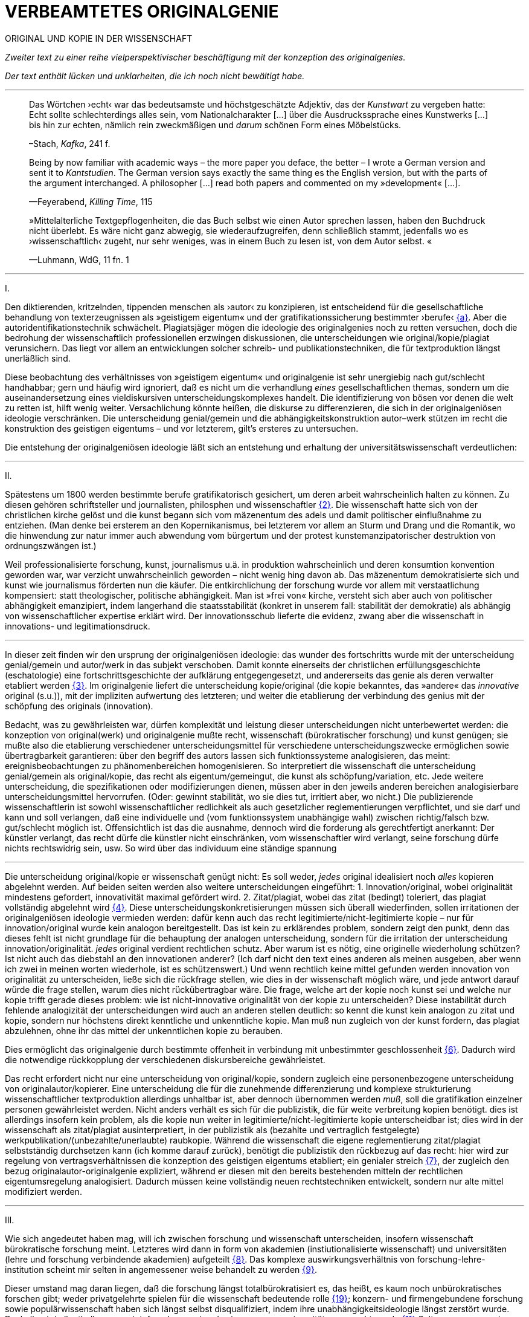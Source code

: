 # VERBEAMTETES ORIGINALGENIE
:hp-tags: autorschaft, kopie, originalgenie, plagiat, text, wissenschaft
:published_at: 2017-01-23

ORIGINAL UND KOPIE IN DER WISSENSCHAFT

_Zweiter text zu einer reihe vielperspektivischer beschäftigung mit der konzeption des originalgenies._

_Der text enthält lücken und unklarheiten, die ich noch nicht bewältigt habe._

---

____

Das Wörtchen ›echt‹ war das bedeutsamste und höchstgeschätzte Adjektiv, das der _Kunstwart_ zu vergeben hatte: Echt sollte schlechterdings alles sein, vom Nationalcharakter […] über die Ausdruckssprache eines Kunstwerks […] bis hin zur echten, nämlich rein zweckmäßigen und _darum_ schönen Form eines Möbelstücks.

–Stach, _Kafka_, 241 f.
____

____
Being by now familiar with academic ways – the more paper you deface, the better – I wrote a German version and sent it to _Kantstudien_. The German version says exactly the same thing es the English version, but with the parts of the argument interchanged. A philosopher […] read both papers and commented on my »development« […].

—Feyerabend, _Killing Time_, 115
____

____
»Mittelalterliche Textgepflogenheiten, die das Buch selbst wie einen Autor sprechen lassen, haben den Buchdruck nicht überlebt. Es wäre nicht ganz abwegig, sie wiederaufzugreifen, denn schließlich stammt, jedenfalls wo es ›wissenschaftlich‹ zugeht, nur sehr weniges, was in einem Buch zu lesen ist, von dem Autor selbst. «

—Luhmann, WdG, 11 fn. 1

____

---

I.

Den diktierenden, kritzelnden, tippenden menschen als ›autor‹ zu konzipieren, ist entscheidend für die gesellschaftliche behandlung von texterzeugnissen als »geistigem eigentum« und der gratifikationssicherung bestimmter ›berufe‹ <<bookmark-fa>>. Aber die autoridentifikationstechnik schwächelt. Plagiatsjäger mögen die ideologie des originalgenies noch zu retten versuchen, doch die bedrohung der wissenschaftlich professionellen erzwingen diskussionen, die unterscheidungen wie original/kopie/plagiat verunsichern. Das liegt vor allem an entwicklungen solcher schreib- und publikationstechniken, die für textproduktion längst unerläßlich sind.

Diese beobachtung des verhältnisses von »geistigem eigentum« und originalgenie ist sehr unergiebig nach gut/schlecht handhabbar; gern und häufig wird ignoriert, daß es nicht um die verhandlung _eines_ gesellschaftlichen themas, sondern um die auseinandersetzung eines vieldiskursiven unterscheidungskomplexes handelt. Die identifizierung von bösen vor denen die welt zu retten ist, hilft wenig weiter. Versachlichung könnte heißen, die diskurse zu differenzieren, die sich in der originalgeniösen ideologie verschränken. Die unterscheidung genial/gemein und die abhängigkeitskonstruktion autor–werk stützen im recht die konstruktion des geistigen eigentums – und vor letzterem, gilt’s ersteres zu untersuchen.

Die entstehung der originalgeniösen ideologie läßt sich an entstehung und erhaltung der universitätswissenschaft verdeutlichen:

---

II.

Spätestens um 1800 werden bestimmte berufe gratifikatorisch gesichert, um deren arbeit wahrscheinlich halten zu können. Zu diesen gehören schriftsteller und journalisten, philosphen und wissenschaftler <<bookmark-f2>>. Die wissenschaft hatte sich von der christlichen kirche gelöst und die kunst begann sich vom mäzenentum des adels und damit politischer einflußnahme zu entziehen. (Man denke bei ersterem an den Kopernikanismus, bei letzterem vor allem an Sturm und Drang und die Romantik, wo die hinwendung zur natur immer auch abwendung vom bürgertum und der protest kunstemanzipatorischer destruktion von ordnungszwängen ist.) 

Weil professionalisierte forschung, kunst, journalismus u.ä. in produktion wahrscheinlich und deren konsumtion konvention geworden war, war verzicht unwahrscheinlich geworden – nicht wenig hing davon ab. Das mäzenentum demokratisierte sich und kunst wie journalismus förderten nun die käufer. Die entkirchlichung der forschung wurde vor allem mit verstaatlichung kompensiert: statt theologischer, politische abhängigkeit. Man ist »frei von« kirche, versteht sich aber auch von politischer abhängigkeit emanzipiert, indem langerhand die staatsstabilität (konkret in unserem fall: stabilität der demokratie) als abhängig von wissenschaftlicher expertise erklärt wird. Der innovationsschub lieferte die evidenz, zwang aber die wissenschaft in innovations- und legitimationsdruck.

---

In dieser zeit finden wir den ursprung der originalgeniösen ideologie: das wunder des fortschritts wurde mit der unterscheidung genial/gemein und autor/werk in das subjekt verschoben. Damit konnte einerseits der christlichen erfüllungsgeschichte (eschatologie) eine fortschrittsgeschichte der aufklärung entgegengesetzt, und andererseits das genie als deren verwalter etabliert werden <<bookmark-f3>>. Im originalgenie liefert die unterscheidung kopie/original (die kopie bekanntes, das »andere« das _innovative_ original (s.u.)), mit der impliziten aufwertung des letzteren; und weiter die etablierung der verbindung des genius mit der schöpfung des originals (innovation).

Bedacht, was zu gewährleisten war, dürfen komplexität und leistung dieser unterscheidungen nicht unterbewertet werden: die konzeption von original(werk) und originalgenie mußte recht, wissenschaft (bürokratischer forschung) und kunst genügen; sie mußte also die etablierung verschiedener unterscheidungsmittel für verschiedene unterscheidungszwecke ermöglichen sowie übertragbarkeit garantieren: über den begriff des autors lassen sich funktionssysteme analogisieren, das meint: ereignisbeobachtungen zu phänomenbereichen homogenisieren.  So interpretiert die wissenschaft die unterscheidung genial/gemein als original/kopie, das recht als eigentum/gemeingut, die kunst als schöpfung/variation, etc. Jede weitere unterscheidung, die spezifikationen oder modifizierungen dienen, müssen aber in den jeweils anderen bereichen analogisierbare unterscheidungsmittel hervorrufen. (Oder: gewinnt stabilität, wo sie dies tut, irritiert aber, wo nicht.) Die publizierende wissenschaftlerin ist sowohl wissenschaftlicher redlichkeit als auch gesetzlicher reglementierungen verpflichtet, und sie darf und kann und soll verlangen, daß eine individuelle und (vom funktionssystem unabhängige wahl) zwischen richtig/falsch bzw. gut/schlecht möglich ist. Offensichtlich ist das die ausnahme, dennoch wird die forderung als gerechtfertigt anerkannt: Der künstler verlangt, das recht dürfe die künstler nicht einschränken, vom wissenschaftler wird verlangt, seine forschung dürfe nichts rechtswidrig sein, usw.  So wird über das individuum eine ständige spannung 

---

Die unterscheidung original/kopie er wissenschaft genügt nicht: Es soll weder, _jedes_ original idealisiert noch _alles_ kopieren abgelehnt werden. Auf beiden seiten werden also weitere unterscheidungen eingeführt: 1. Innovation/original, wobei originalität mindestens gefordert, innovativität maximal gefördert wird. 2. Zitat/plagiat, wobei das zitat (bedingt) toleriert, das plagiat vollständig abgelehnt wird <<bookmark-f4>>. Diese unterscheidungskonkretisierungen müssen sich überall wiederfinden, sollen irritationen der originalgeniösen ideologie vermieden werden: dafür kenn auch das recht legitimierte/nicht-legitimierte kopie – nur für innovation/original wurde kein analogon bereitgestellt. Das ist kein zu erklärendes problem, sondern zeigt den punkt, denn das dieses fehlt ist nicht grundlage für die behauptung der analogen unterscheidung, sondern für die irritation der unterscheidung innovation/originalität. _jedes_ original verdient rechtlichen schutz. Aber warum ist es nötig, eine originelle wiederholung schützen? Ist nicht auch das diebstahl an den innovationen anderer? (Ich darf nicht den text eines anderen als meinen ausgeben, aber wenn ich zwei in meinen worten wiederhole, ist es schützenswert.) Und wenn rechtlich keine mittel gefunden werden innovation von originalität zu unterscheiden, ließe sich die rückfrage stellen, wie dies in der wissenschaft möglich wäre, und jede antwort darauf würde die frage stellen, warum dies nicht rückübertragbar wäre. Die frage, welche art der kopie noch kunst sei und welche nur kopie trifft gerade dieses problem: wie ist nicht-innovative originalität von der kopie zu unterscheiden? Diese instabilität durch fehlende analogizität der unterscheidungen wird auch an anderen stellen deutlich: so kennt die kunst kein analogon zu zitat und kopie, sondern nur höchstens direkt kenntliche und unkenntliche kopie. Man muß nun zugleich von der kunst fordern, das plagiat abzulehnen, ohne ihr das mittel der unkenntlichen kopie zu berauben.

Dies ermöglicht das originalgenie durch bestimmte offenheit in verbindung mit unbestimmter geschlossenheit <<bookmark-f6>>. Dadurch wird die notwendige rückkopplung der verschiedenen diskursbereiche gewährleistet.

Das recht erfordert nicht nur eine unterscheidung von original/kopie, sondern zugleich eine personenbezogene unterscheidung von originalautor/kopierer. Eine unterscheidung die für die zunehmende differenzierung und komplexe strukturierung wissenschaftlicher textproduktion allerdings unhaltbar ist, aber dennoch übernommen werden _muß_, soll die gratifikation einzelner personen gewährleistet werden. Nicht anders verhält es sich für die publizistik, die für weite verbreitung kopien benötigt. dies ist allerdings insofern kein problem, als die kopie nun weiter in legitimierte/nicht-legitimierte kopie unterscheidbar ist; dies wird in der wissenschaft als zitat/plagiat ausinterpretiert, in der publizistik als (bezahlte und vertraglich festgelegte) werkpublikation/(unbezahlte/unerlaubte) raubkopie. Während die wissenschaft die eigene reglementierung zitat/plagiat selbstständig durchsetzen kann (ich komme darauf zurück), benötigt die publizistik den rückbezug auf das recht: hier wird zur regelung von vertragsverhältnissen die konzeption des geistigen eigentums etabliert; ein genialer streich <<bookmark-f7>>, der zugleich den bezug originalautor-originalgenie expliziert, während er diesen mit den bereits bestehenden mitteln der rechtlichen eigentumsregelung analogisiert. Dadurch müssen keine vollständig neuen rechtstechniken entwickelt, sondern nur alte mittel modifiziert werden.

---

III.

Wie sich angedeutet haben mag, will ich zwischen forschung und wissenschaft unterscheiden, insofern wissenschaft bürokratische forschung meint. Letzteres wird dann in form von akademien (instiutionalisierte wissenschaft) und universitäten (lehre und forschung verbindende akademien) aufgeteilt <<bookmark-f8>>. Das komplexe auswirkungsverhältnis von forschung-lehre-institution scheint mir selten in angemessener weise behandelt zu werden <<bookmark-f9>>.

Dieser umstand mag daran liegen, daß die forschung längst totalbürokratisiert es, das heißt, es kaum noch unbürokratisches forschen gibt; weder privatgelehrte spielen für die wissenschaft bedeutende rolle <<bookmark-f10>>; konzern- und firmengebundene forschung sowie populärwissenschaft haben sich längst selbst disqualifiziert, indem ihre unabhängigkeitsideologie längst zerstört wurde. Deshalb wird allenthalben gemeint, forschung sei und sei nur, was an universitäten gemacht werde.<<bookmark-f11>> Selten war progression so konservativ.

---

IV.

Obwohl meist übersehen, gibt es progressive konservation: Der bewahrungsvorsatz paßt sich neuen gegebenheiten an und ist bereit, prioritäten offen zu ordnen und problematisieren.<<bookmark-f12>> Ebenso gibt es konservative progression: Veränderungen und neuerungen erhalten etablierte strukturen.<<bookmark-f13>> Dies soll nicht einem »wirklichen fortschritt« gegenübergestellt werden – ich vertrete keinen naiven ideologierealismus. Auch konservative progression ermöglicht fortschritt; und daß sie als mittel gewählt wurde, läßt mutmaßen, daß gerade sie (geordnete) progression ermöglicht hat <<bookmark-f15>>. Indiz ist die zeit des 17. bis ins frühe 20. jh. Selten hätte man die konversion von organisationsstrukturen bei gleichzeitiger veränderlich- und veränderbarkeit derer methoden, techniken und ergebnisse beobachten können. Hier wird von der flexibilität durch starrheit profitiert.


Meine vermutung: dies liegt an der stärke bürokratischer organisation. Ihre formen sind starr, aber inhaltsleer; wodurch sie sowohl der judenvernichtung, als auch der demokratieerhaltung dienen können. Dafür ist die entwicklung Deutschlands beispielhaft: Denn an den verfahren zur beurteilung der gegner von nationalsozialisten und den dann folgenden zur rechtssprechung über die verbrechen der nationalsozialisten hat sich nichts, aber natürlich auch alles verändert. Die rechtsverfahren als solche mußte nicht abgelöst, sondern nur modifiziert werden, also bestimmte schritte angepaßt werden. (adresse <<bookmark-f16>>)
















---

[[bookmark-fa, {a}]]\{a} Zur verschränkung von originalgenie und geistigem eigentum vgl. ein interview mit Roger Walters http://pca.st/R2VM[PaP] ca. http://pca.st/R2VM#t=19m30s[19:30 – 25:30 min], wo bezahlung sich mit _value_/_»valueless«_ verbindet. … https://www.youtube.com/watch?v=SiEXgpp37No[»How Mickey Mouse Destroyed the Public Domain«].


 
[[bookmark-f2, {2}]]\{2} Daß das problem gerade in der kunst so zentral ist, liegt an verarbeitungstechniken, welche die wissenschaft sich großteilig untersagt, für welche aber in der kunst freiraum geschaffen wurde: Der aneignung und verarbeitung eines themas durch variierte durchführung; die unterscheidung original/kopie testet die kunst durch anwendung. (Gerade deshalb gibt es für http://twitter.com/kusanowsky[@kusanowsky] auch einen unterschied zwischen dem »spotler« und dem »verbrecher«. Beide nutzen die kopie für künstlerischen versuche. Jedoch deckt interessiert der sportler sich für das künstlerische experiment, während für letzterer, die ökonomische verwertbarkeit im blick, die kopie als kopie verdecken muß.

____
Beltracchi konnte mit seiner Methode die Struktur der Kunst nicht beeindrucken, Landis dagegen konnte mit der selben Methode für die Beurteilung von Kunst eine Neuerung vorschlagen.

Kusanowsky: https://differentia.wordpress.com/2016/08/10/kunst-sport-und-verbrechen/[_Kunst, Sport u. Verbrechen_]
____



[[bookmark-f3, {3}]]\{3} Man denke, daß noch Leonardos insprirationsbeschreibung weniger vom genie- als vom heilsgedanken geleitet war: Nicht der geniöse künstler, sondern der schöpferische gott sorgt für das künstlerische, dessen ausführungskraft der künstler ist. 

[[bookmark-f4, {4}]]\{4} Es ergibt sich der zwischenbereich des durchgängigen zitats (kopie): Wer eine arbeit von William James abtippt, sie einreicht, die gesamte arbeit aber als zitat kenntlich macht, fällt durch das seminar, ohne wissenschaftlich exkommuniziert zu werden. Der fall erscheint uns so seltsam, weil er ein leerbereich ist, mit dem wir nichts anfangen können: er ist weder vollkommen abzulehnen, noch wäre er irgendwie nützlich oder gefordert. Daß dieses beispiel seltsam wirkt, sollte zur verblüffung und faszinatin anregen.


Auch maler, zeichner, steinhauer, etc., ja auch komponisten. Ob in den malerischen und musischen produktionskünsten (im gegensatz zu malerischen und musischen exekutionskünsten) die autorkonzeption gleich beschrieben werden kann, weiß ich nicht. Ich vermute ja und nein. Sie lassen sich mit den gleichen strukturen beschreiben, solange vermieden wird zu behaupten, die entwicklungen wären vollständig analog.

[[bookmark-f6, {6}]]\{6}Was nicht das gleiche ist. Bestimmte offenheit meint hier, daß die anschließenden variativen anschlüsse immer zweckgebunden (nämlich der stützung ideal originalgenie) dient. Unbestimmte geschlossenheit meint, daß der begriff originalgenie alle variationen verwendungen zwingt eine universale einortbarkeit in allen bereichen (also einschluß/ausschluß) nach muster des originalgenies zu gewährleisten, mit welchen methoden auch immer.

[[bookmark-f7, {7}]]\{7}Ich bin in keiner weise sarkastisch: diese einführung diffizieler und komplizierter techniken finde ich faszinierend und bewundernswert. Ablehnungen des autorkonzepts gehen häufig mit plumper leugnung vergangener leistungen und dem vorwurf einer gewissen »verwirrung« und »irrtümlichkeit« (häufig gern dem vorwurf der »unnatürlichkeit«) einher. Ein vokabular, das erstaunlich nah an der abgelehnten konzeption orientiert ist. – Auch die ablehnung einer _aufrechterhaltung_ des originalautorkonzepts muß keinen rousseauistischen romantizismus erzwingen.

[[bookmark-f8, {8}]]\{8} Meine unterscheidung akademie/universität ist nicht überflüssig. Die verbindung von wissenschaft und der lehre dieser wissenschaft bedingt und wird bedingt (durch) bestimmte organisationsformen, die sich auf die forschungstätigkeit auswirken: universitäten bilden ihr eigenes personal aus. Das gilt für akademien nicht zwingend. 


[[bookmark-f9, {9}]]\{9}Es ergibt sich der zwischenbereich des reinen zitats: Wer eine arbeit von William James abtippt, sie einreicht, die gesamte arbeit aber als zitat kenntlich macht, fällt durch das seminar, ohne wissenschaftlich exkommuniziert zu werden. Der fall erscheint uns so seltsam, weil er ein leerbereich ist, mit dem wir nichts anfangen können: er ist weder vollkommen abzulehnen, noch wäre er irgendwie gefordert. Daß dieses beispiel seltsam wirkt, sollte zur verblüffung und faszinatin anregen.)

Es ist gar nicht unwahrscheinlich, daß ich einfach etwas nicht gelesen habe. Ich lasse mich dann gerne aufklären und trage das hier nach. (In die kommentare unten oder an http://twitter.com/bertrandterrier[@bertrandterrier].)




[[bookmark-f10, {19}]]\{10} Ich vermute das ändert sich. Durch das internet scheint ein neuer forschertyp ermöglicht zu werden, dem der einstige privatgelehrte am nächsten kommt. Ihn zu beschreiben und zu verfassen benötigt es aber wohl neue beobachtungs- und beschreibungsmittel, die nur unwahrscheinlicherweise von der universitären wissenschaft etabliert werden, da dieser typ ihre gratifikationssicherheiten bedroht.

[[bookmark-f11, {11}]]\{11} Dies führt zu den schmalhirnigsten äußerungen, welche einem manches mal zweifeln lassen, ob an universitäten nicht prinzipiell die intelligenz fehle, forschung zu machen. So erzählt mir ein freund, auf die frage, wer denn ein philosoph sei, habe ihm ein dozent geantwortet: Der, der einen philosophischen abschluß hat. Das ist doof und man hofft auf höheres denkvermögen bei medizinern und pharmazeuten, von denen das eigene leben abhängt.

[[bookmark-f12, {12}]] \{12} Interessant dazu der fall in den USA, wo der staat Utah gerade wegen den konservativität Mormonen für die aufnahme syrischer flüchtlinge sich einsetzt; vgl. http://vox.com[Vox]: https://www.youtube.com/watch?v=2OVMYUFWoaU[_Why Mormons identify with Syriens refugees_].

[[bookmark-f13, {13}]]\{13} So paradox das klingt, sieht man’s überall: Das grundgesetz ist die neuformulierung der biblischen gebote, die aufklärung ist säkularisierte theologie, 2016 ist 1933, etc. Dies heißt nicht, jede erklärung eines (vermeintlich) neuen phänomens durch ein altes sei prinzipiell schlecht und falsch. Es läßt sich jedoch eine selbstverpflichtete blindheit gegen neues beobachten:

---

++++
<blockquote class="twitter-tweet" data-lang="de"><p lang="de" dir="ltr">Wenn der Schreiber dafür sorgt, dass der Leser nur etwas Bekanntes wiederfindet. kann die Beobachtung von Neuem gut behindert werden.</p>&mdash; Klaus Kusanowsky (@kusanowsky) <a href="https://twitter.com/kusanowsky/status/822378844065644544">20. Januar 2017</a></blockquote> <script async src="//platform.twitter.com/widgets.js" charset="utf-8"></script>

<blockquote class="twitter-tweet" data-lang="de"><p lang="de" dir="ltr">Die Verhinderung von Neuem gelingt, indem man für den Fortbestand von Nichtsneuem sorgt.</p>&mdash; Klaus Kusanowsky (@kusanowsky) <a href="https://twitter.com/kusanowsky/status/822377924409987073">20. Januar 2017</a></blockquote> <script async src="//platform.twitter.com/widgets.js" charset="utf-8"></script>
++++

---

[[bookmark-f14, {14}]]\{14} Dies liegt nicht an der ignoranz einer große masse von wissenschaftlern; sondern an der festgelegtheit von beobachtungstechnik, welche die eigenen probleme grundsätzlich blindsetzt. Es benötigt ja kein kurzes training, um sich die blindsetzung bestimmter probleme und die adelung anderer anzutrainieren (das hat sich bereits auf ca. 30 jahre (grundschule, schule, studium, promotion, habilitation) gesteigert.

Ich meine »fortschritt« nicht ideologisch, weshalb ich lieber von progression spreche; was nichts anderes heißt und nur einer verwirrung dient, der autor mache hier wohl auf eine verschobene implikation aufmerksam. Progression ist nicht gut oder schlecht, aber sie ist auch kein rein zeitlicher wechsel von annahmen. Sie meint, späteres bezöge sich auf früheres; das gälte aber auch für eine kultur, die plötzlich großen technologieverzicht leistet – insofern dies ja ein weiterschreiten und eben kein zurückschreiten ist. (Vergessen ist ein schweres unterfangen: ich schreibe darüber hier.)

[[bookmark-f16, {16}]]\{16} Der wichtigkeit der subjektentlastung durch adressierbarkeit hat meines wissens nach @ReisAgainst innoviert. Zu einem recht lahmen vortrag zur geschichte des kapitalismus in einem marxistisch-kommunistischen kontext wurden da »ausnutzen« und »abhängigkeit« des arbeiters durch und von den kapitalistischen betriebsbesitzern der »selbstständigkeit« des bauern mit eigenem grundstück gegenübergestellt. @ReisAgainst machte den (sehr intelligenten) punkt, daß nur der arbeiter über eine adresse für beschwerde und forderung habe, während dem bauer bei dürre ein streik nichts helfe. Zu der bedeutung von adressierbarkeit hoffe ich auf einen text von ihm; da scheint mir fiel interessantes dran zu sein. Es ließe sich dann auch fragen, ob nicht die adressierbarkeit von allem an jeden ein problem der modernen bürokratie ist. Denn die totalität der adressierbarkeit führt doch gerade dazu, daß jeder angesprochene schlicht auf andere adressen verweis, bis man aufgibt oder mit dem verweis auf die bürokratischen verfahren selbst abserviert wird. Vgl. hierzu auch Arendt [MuG: 80]:

____
Büroktatie ist diejenige Staatsform, in welcher es niemanden mehr gibt, der Macht ausübt; und wo alle gleichermaßen ohnmächtig sind, haben wir eine Tyrannis ohne Tyrannen. 
____

---

LITERATUR

›All Songs Considered‹: http://pca.st/R2VM[»The Politics And Passions Of Roger Waters«] [PaP], auf: NPR, am 31.12.2016

›Adam ruins everything

Arendt, Hannah: _Macht und Gewalt_ [MuG], aus d. Engl. v. Gisela Uellenberg, München/Berlin/Zürich, ^25^2015 [_On Violence_, 1970]

Feyerabend, Paul: _Killing Time. Autobiography_, Chicago und London, 1995

Kusanowsky, Klaus:  https://differentia.wordpress.com/2016/08/10/kunst-sport-und-verbrechen/[»Über Kunst, Sport und Verbrechen«], auf: http://differentia.wordpress.com[_differentia_], stand: 21.01.2017

Luhmann, Niklas: _Wissenschaft der Gesellschaft_ [GdW] (stw 1001), Frankfurt/M, ^7^2015 [1990]

Stach, Rainer: _Kafka. Die frühen Jahre_, Frankfurt/M, ^1^2016 [2014]

http://vox.com[Vox]: https://www.youtube.com/watch?v=2OVMYUFWoaU[Why Mormons identify with Syriens refugees], auf: http://youtube.com[YouTube], stand: 23.01.2017